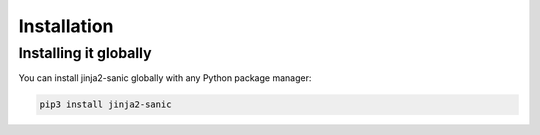 ============
Installation
============

----------------------
Installing it globally
----------------------

You can install jinja2-sanic globally with any Python package manager:

.. code::

    pip3 install jinja2-sanic
